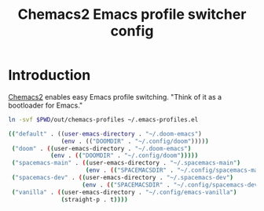 #+TITLE: Chemacs2 Emacs profile switcher config
#+STARTUP: showall

* Introduction
:PROPERTIES:
:CUSTOM_ID: introduction
:END:
[[https://github.com/plexus/chemacs2][Chemacs2]] enables easy Emacs profile switching. "Think of it as a bootloader for
Emacs."

#+BEGIN_SRC sh :tangle sh/install-chemacs-profiles.sh
ln -svf $PWD/out/chemacs-profiles ~/.emacs-profiles.el
#+END_SRC

#+BEGIN_SRC sh :tangle out/chemacs-profiles
(("default" . ((user-emacs-directory . "~/.doom-emacs")
               (env . (("DOOMDIR" . "~/.config/doom")))))
 ("doom" . ((user-emacs-directory . "~/.doom-emacs")
            (env . (("DOOMDIR" . "~/.config/doom")))))
 ("spacemacs-main" . ((user-emacs-directory . "~/.spacemacs-main")
                      (env . (("SPACEMACSDIR" . "~/.config/spacemacs-main")))))
 ("spacemacs-dev" . ((user-emacs-directory . "~/.spacemacs-dev")
                     (env . (("SPACEMACSDIR" . "~/.config/spacemacs-dev")))))
 ("vanilla" . ((user-emacs-directory . "~/.config/emacs-vanilla")
               (straight-p . t))))
#+END_SRC

